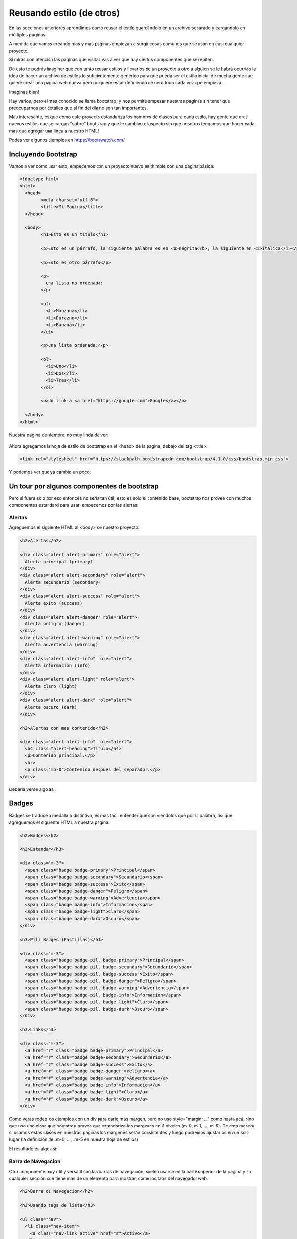 Reusando estilo (de otros)
==========================

En las secciones anteriores aprendimos como reusar el estilo guardándolo en un archivo separado y cargándolo en múltiples paginas.

A medida que vamos creando mas y mas paginas empiezan a surgir cosas comunes que se usan en casi cualquier proyecto.

Si miras con atención las paginas que visitas vas a ver que hay ciertos componentes que se repiten.

De esto te podrás imaginar que con tanto reusar estilos y llevarlos de un proyecto a otro a alguien se le habrá ocurrido la idea de hacer un archivo de estilos lo suficientemente genérico para que pueda ser el estilo inicial de mucha gente que quiere crear una pagina web nueva pero no quiere estar definiendo de cero todo cada vez que empieza.

Imaginas bien!

Hay varios, pero el mas conocido se llama bootstrap, y nos permite empezar nuestras paginas sin tener que preocuparnos por detalles que al fin del día no son tan importantes.

Mas interesante, es que como este proyecto estandariza los nombres de clases para cada estilo, hay gente que crea nuevos estilos que se cargan "sobre" bootstrap y que le cambian el aspecto sin que nosotros tengamos que hacer nada mas que agregar una linea a nuestro HTML!

Podes ver algunos ejemplos en https://bootswatch.com/

Incluyendo Bootstrap
--------------------

Vamos a ver como usar esto, empecemos con un proyecto nuevo en thimble con una
pagina básica:

.. code-block:: html

	<!doctype html>
	<html>
	  <head>
		<meta charset="utf-8">
		<title>Mi Pagina</title>
	  </head>

	  <body>
		<h1>Esto es un título</h1>

		<p>Esto es un párrafo, la siguiente palabra es en <b>negrita</b>, la siguiente en <i>itálica</i></p>

		<p>Esto es otro párrafo</p>

		<p>
		  Una lista no ordenada:
		</p>

		<ul>
		  <li>Manzana</li>
		  <li>Durazno</li>
		  <li>Banana</li>
		</ul>

		<p>Una lista ordenada:</p>

		<ol>
		  <li>Uno</li>
		  <li>Dos</li>
		  <li>Tres</li>
		</ol>

		<p>Un link a <a href="https://google.com">Google</a></p>

	  </body>
	</html>

Nuestra pagina de siempre, no muy linda de ver:

.. figure:: ../galleries/cew/6/01-base.png

Ahora agregamos la hoja de estilo de bootstrap en el <head> de la pagina,
debajo del tag <title>:

.. code-block:: html

	<link rel="stylesheet" href="https://stackpath.bootstrapcdn.com/bootstrap/4.1.0/css/bootstrap.min.css">

Y podemos ver que ya cambio un poco:

.. figure:: ../galleries/cew/6/02-base-bootstrap.png

Un tour por algunos componentes de bootstrap
--------------------------------------------

Pero si fuera solo por eso entonces no seria tan útil, esto es solo el
contenido base, bootstrap nos provee con muchos componentes estandard para
usar, empecemos por las alertas:

Alertas
.......

Agreguemos el siguiente HTML al <body> de nuestro proyecto:

.. code-block:: html

	<h2>Alertas</h2>

	<div class="alert alert-primary" role="alert">
	  Alerta principal (primary)
	</div>
	<div class="alert alert-secondary" role="alert">
	  Alerta secundario (secondary)
	</div>
	<div class="alert alert-success" role="alert">
	  Alerta exito (success)
	</div>
	<div class="alert alert-danger" role="alert">
	  Alerta peligro (danger)
	</div>
	<div class="alert alert-warning" role="alert">
	  Alerta advertencia (warning)
	</div>
	<div class="alert alert-info" role="alert">
	  Alerta informacion (info)
	</div>
	<div class="alert alert-light" role="alert">
	  Alerta claro (light)
	</div>
	<div class="alert alert-dark" role="alert">
	  Alerta oscuro (dark)
	</div>

	<h2>Alertas con mas contenido</h2>

	<div class="alert alert-info" role="alert">
	  <h4 class="alert-heading">Titulo</h4>
	  <p>Contenido principal.</p>
	  <hr>
	  <p class="mb-0">Contenido despues del separador.</p>
	</div>

Debería verse algo así:

.. figure:: ../galleries/cew/6/03-bs-alerts.png

Badges
------

Badges se traduce a medalla o distintivo, es mas fácil entender que son
viéndolos que por la palabra, así que agreguemos el siguiente HTML a nuestra
pagina:

.. code-block:: HTML

    <h2>Badges</h2>

    <h3>Estandar</h3>

    <div class="m-3">
      <span class="badge badge-primary">Principal</span>
      <span class="badge badge-secondary">Secundario</span>
      <span class="badge badge-success">Exito</span>
      <span class="badge badge-danger">Peligro</span>
      <span class="badge badge-warning">Advertencia</span>
      <span class="badge badge-info">Informacion</span>
      <span class="badge badge-light">Claro</span>
      <span class="badge badge-dark">Oscuro</span>
    </div>

    <h3>Pill Badges (Pastillas)</h3>
    
    <div class="m-3">
      <span class="badge badge-pill badge-primary">Principal</span>
      <span class="badge badge-pill badge-secondary">Secundario</span>
      <span class="badge badge-pill badge-success">Exito</span>
      <span class="badge badge-pill badge-danger">Peligro</span>
      <span class="badge badge-pill badge-warning">Advertencia</span>
      <span class="badge badge-pill badge-info">Informacion</span>
      <span class="badge badge-pill badge-light">Claro</span>
      <span class="badge badge-pill badge-dark">Oscuro</span>
    </div>

    <h3>Links</h3>
    
    <div class="m-3">
      <a href="#" class="badge badge-primary">Principal</a>
      <a href="#" class="badge badge-secondary">Secundario</a>
      <a href="#" class="badge badge-success">Exito</a>
      <a href="#" class="badge badge-danger">Peligro</a>
      <a href="#" class="badge badge-warning">Advertencia</a>
      <a href="#" class="badge badge-info">Informacion</a>
      <a href="#" class="badge badge-light">Claro</a>
      <a href="#" class="badge badge-dark">Oscuro</a>
    </div>

Como veras rodeo los ejemplos con un div para darle mas margen, pero no uso
style="margin: ..." como hasta acá, sino que uso una clase que bootstrap provee
que estandariza los margenes en 6 niveles (m-0, m-1, ..., m-5). De esta manera
si usamos estas clases en nuestras paginas los margenes serán consistentes y
luego podremos ajustarlos en un solo lugar (la definición de .m-0, ..., .m-5 en
nuestra hoja de estilos)

El resultado es algo así:

.. figure:: ../galleries/cew/6/04-badges.png

Barra de Navegacion
...................

Otro componente muy útil y versátil son las barras de navegación, suelen usarse
en la parte superior de la pagina y en cualquier sección que tiene mas de un
elemento para mostrar, como los tabs del navegador web.

.. code-block:: html

  <h2>Barra de Navegacion</h2>
  
  <h3>Usando tags de lista</h3>

  <ul class="nav">
    <li class="nav-item">
      <a class="nav-link active" href="#">Activo</a>
    </li>
    <li class="nav-item">
      <a class="nav-link" href="#">Link</a>
    </li>
    <li class="nav-item">
      <a class="nav-link" href="#">Link</a>
    </li>
    <li class="nav-item">
      <a class="nav-link disabled" href="#">Inactivo</a>
    </li>
  </ul>
    
  <h3>Usando el tag nav</h3>
    
  <nav class="nav">
    <a class="nav-link active" href="#">Activo</a>
    <a class="nav-link" href="#">Link</a>
    <a class="nav-link" href="#">Link</a>
    <a class="nav-link disabled" href="#">Inactivo</a>
  </nav>
    
  <h3>Justificado al centro</h3>

  <nav class="nav justify-content-center">
    <a class="nav-link active" href="#">Activo</a>
    <a class="nav-link" href="#">Link</a>
    <a class="nav-link" href="#">Link</a>
    <a class="nav-link disabled" href="#">Inactivo</a>
  </nav>
    
  <h3>Justificado a la derecha</h3>

  <nav class="nav justify-content-end">
    <a class="nav-link active" href="#">Activo</a>
    <a class="nav-link" href="#">Link</a>
    <a class="nav-link" href="#">Link</a>
    <a class="nav-link disabled" href="#">Inactivo</a>
  </nav>
    
  <h3>Tabs</h3>

  <nav class="nav nav-tabs">
    <a class="nav-link active" href="#">Activo</a>
    <a class="nav-link" href="#">Link</a>
    <a class="nav-link" href="#">Link</a>
    <a class="nav-link disabled" href="#">Inactivo</a>
  </nav>

  <h3>Pills</h3>

  <nav class="nav nav-pills">
    <a class="nav-link active" href="#">Activo</a>
    <a class="nav-link" href="#">Link</a>
    <a class="nav-link" href="#">Link</a>
    <a class="nav-link disabled" href="#">Inactivo</a>
  </nav>
    
  <h3>Tabs Expandidas (Lista)</h3>

  <ul class="nav nav-tabs nav-fill">
    <li class="nav-item">
      <a class="nav-link active" href="#">Activo</a>
    </li>
    <li class="nav-item">
      <a class="nav-link" href="#">Link</a>
    </li>
    <li class="nav-item">
      <a class="nav-link" href="#">Link</a>
    </li>
    <li class="nav-item">
      <a class="nav-link disabled" href="#">Inactivo</a>
    </li>
  </ul>
    
  <h3>Pills Expandidas (Nav)</h3>

  <nav class="nav nav-pills nav-fill">
    <a class="nav-item nav-link active" href="#">Activo</a>
    <a class="nav-item nav-link" href="#">Link</a>
    <a class="nav-item nav-link" href="#">Link</a>
    <a class="nav-item nav-link disabled" href="#">Inactivo</a>
  </nav>

El resultado es algo así:

.. figure:: ../galleries/cew/6/05-nav.png

Luego de explorar los componentes copiando y pegando los ejemplos intenta
modificarlos, agregar mas items, eliminar algunos, reordenarlos etc.

Si te sentís aventurero, intenta mirar un ejemplo y luego tiperarlo por
completo solo mirando el ejemplo cuando te olvides de algo o algo no funcione.

Este ejercicio es una buena forma de memorizar los conceptos básicos y de ver
cuales partes pensabas que entendías pero todavía algún detalle se escapa.

